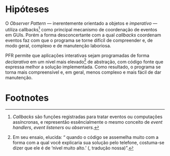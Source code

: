 # -*- ispell-local-dictionary: "portugues"; -*-
* Hipóteses
  O /Observer Pattern/ --- inerentemente orientado a objetos e /imperativo/ ---
  utiliza callbacks[fn:callbacks] como principal mecanismo de coordenação de
  eventos em GUIs. Porém a forma desconcertante com a qual /callbacks/ coordenam
  eventos faz com que o programa se torne difícil de compreender e, de modo
  geral, complexo e de manutenção laboriosa.

  PFR permite que aplicações interativas sejam programadas de forma
  /declarativa/ em um nível mais elevado[fn:abstracao] de abstração, com código
  fonte que expressa melhor a solução implementada. Como resultado, o programa
  se torna mais compreensível e, em geral, menos complexo e mais fácil de dar
  manutenção.


* Footnotes

[fn:abstracao] Em seu ensaio, \citeauthoronline{braithwaite2007} elucida:
  “\textelp{} quando o código se assemelha muito com a forma com a qual você
  explicaria sua solução pelo telefone, costuma-se dizer que ele é de ‘nível
  muito alto.’ (\citeyear{braithwaite2007}, tradução nossa)”.

[fn:callbacks] /Callbacks/ são funções registradas para tratar eventos ou computações
  assíncronas, e representão essêncialmente o mesmo conceito de /event
  handlers/, /event listeners/ ou /observers./
